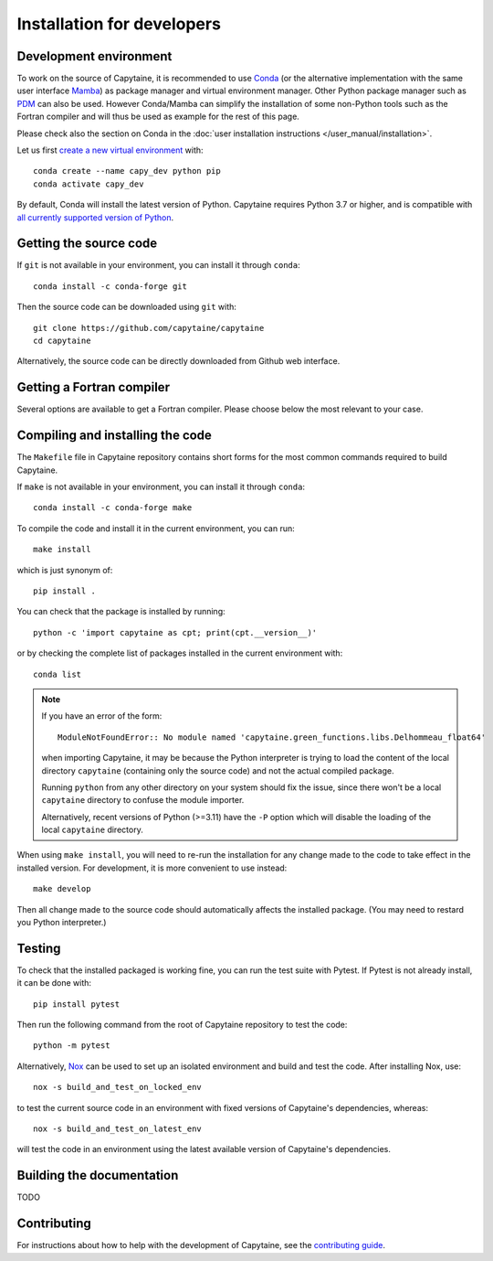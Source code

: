 ===========================
Installation for developers
===========================

Development environment
-----------------------

To work on the source of Capytaine, it is recommended to use Conda_ (or the alternative implementation with the same user interface Mamba_) as package manager and virtual environment manager.
Other Python package manager such as PDM_ can also be used.
However Conda/Mamba can simplify the installation of some non-Python tools such as the Fortran compiler and will thus be used as example for the rest of this page.

Please check also the section on Conda in the :doc:`user installation instructions </user_manual/installation>`.

.. _Conda: https://conda.io
.. _Mamba: https://mamba.readthedocs.io/en/latest/
.. _PDM: https://pdm.fming.dev/latest/

Let us first `create a new virtual environment <https://conda.io/docs/user-guide/tasks/manage-environments.html>`_ with::

    conda create --name capy_dev python pip
    conda activate capy_dev

By default, Conda will install the latest version of Python.
Capytaine requires Python 3.7 or higher, and is compatible with `all currently supported version of Python <https://devguide.python.org/versions/>`_.

Getting the source code
-----------------------

If ``git`` is not available in your environment, you can install it through ``conda``::

    conda install -c conda-forge git

Then the source code can be downloaded using ``git`` with::

    git clone https://github.com/capytaine/capytaine
    cd capytaine

Alternatively, the source code can be directly downloaded from Github web interface.

Getting a Fortran compiler
--------------------------

Several options are available to get a Fortran compiler.
Please choose below the most relevant to your case.

.. collapse:: GFortran compiler on Linux or Windows Subsystem for Linux

    You can install ``gfortran`` with the package
    manager of your distribution. For instance on Debian or Ubuntu::

        sudo apt install gfortran

    Alternatively, ``gfortran`` is also available from the ``conda-forge``
    channel of the Conda package repository::

        conda install -c conda-forge gfortran


.. collapse:: GFortran compiler on macOS

    You can install ``gfortran`` via `Homebrew`_::

        brew install gcc

    Make sure that the compilers installed by Homebrew are in you path (e.g.,
    :code:`which gcc`); this can be accomplished by adding the relevant
    directories to your path::

        export PATH="/usr/local/bin:$PATH"

    or through the use of aliases, e.g.,::

        alias gcc=/usr/local/bin/gcc-10

.. _`Homebrew`: https://brew.sh


.. collapse:: GFortran on Windows

   The GNU toolchain, including ``gfortran`` can be installed with the help of ``conda``::

        conda install -c conda-forge m2w64-toolchain


.. collapse:: Intel compiler on Windows

    Microsoft Visual Studio is required for linking the Fortran binaries

        * https://visualstudio.microsoft.com/downloads/
        * During installation check the box to include :code:`Desktop development with C++`

    Intel oneAPI HPC toolkit is required for compiling the Fortran binaries (you do not need the base kit)

        * https://www.intel.com/content/www/us/en/developer/tools/oneapi/hpc-toolkit-download.html
        * Install to the default file location

    Create a ``LIB`` environment variable to point towards the intel directory for compiler ``.lib`` files

        * If oneAPI is installed to the default location, assign the LIB user variable a value of::

            C:\Program Files (x86)\Intel\oneAPI\compiler\2022.1.0\windows\compiler\lib\intel64_win

        * If oneAPI is installed to a different location then adjust the path above as necessary

    Test if your Fortran compiler was installed correctly by entering :code:`ifort` on your command line


Compiling and installing the code
---------------------------------

The ``Makefile`` file in Capytaine repository contains short forms for the most common commands required to build Capytaine.

If ``make`` is not available in your environment, you can install it through ``conda``::

    conda install -c conda-forge make

To compile the code and install it in the current environment, you can run::

    make install

which is just synonym of::

    pip install .

You can check that the package is installed by running::

    python -c 'import capytaine as cpt; print(cpt.__version__)'

or by checking the complete list of packages installed in the current environment with::

    conda list

.. note::

    If you have an error of the form::

        ModuleNotFoundError:: No module named 'capytaine.green_functions.libs.Delhommeau_float64'

    when importing Capytaine, it may be because the Python interpreter is
    trying to load the content of the local directory ``capytaine`` (containing
    only the source code) and not the actual compiled package.

    Running ``python`` from any other directory on your system should fix the
    issue, since there won't be a local ``capytaine`` directory to confuse the
    module importer.

    Alternatively, recent versions of Python (>=3.11) have the ``-P`` option
    which will disable the loading of the local ``capytaine`` directory.

When using ``make install``, you will need to re-run the installation
for any change made to the code to take effect in the installed version. For
development, it is more convenient to use instead::

    make develop

Then all change made to the source code should automatically affects the
installed package. (You may need to restard you Python interpreter.)

Testing
-------

To check that the installed packaged is working fine, you can run the test suite with Pytest.
If Pytest is not already install, it can be done with::

    pip install pytest

Then run the following command from the root of Capytaine repository to test the code::

    python -m pytest

Alternatively, `Nox <https://nox.thea.codes>`_ can be used to set up an isolated environment and build and test the code.
After installing Nox, use::

    nox -s build_and_test_on_locked_env

to test the current source code in an environment with fixed versions of Capytaine's dependencies, whereas::

    nox -s build_and_test_on_latest_env

will test the code in an environment using the latest available version of Capytaine's dependencies.


Building the documentation
--------------------------

TODO

Contributing
------------

For instructions about how to help with the development of Capytaine, see the `contributing guide`_.

.. _`contributing guide`: https://github.com/capytaine/capytaine/blob/master/CONTRIBUTING.md
